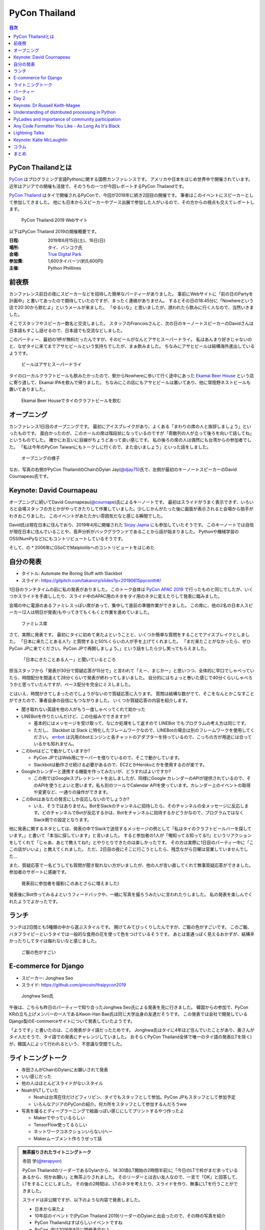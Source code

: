 ================
 PyCon Thailand
================

.. contents:: 目次
   :local:

PyCon Thailandとは
==================
`PyCon <https://www.pycon.org/>`_ はプログラミング言語Pythonに関する国際カンファレンスです。
アメリカや日本をはじめ世界中で開催されています。
近年はアジアでの開催も活発で、そのうちの一つが今回レポートするPyCon Thailandです。

`PyCon Thailand <https://th.pycon.org/en/>`_ はタイで開催されるPyConで、今回が2018年に続き2回目の開催です。
筆者はこのイベントにスピーカーとして参加してきました。
他にも日本からスピーカーやブース出展で参加した人がいるので、その方からの視点も交えてレポートします。

.. figure:: /images/th/pyconth.png
   :width: 400

   PyCon Thailand 2019 Webサイト

以下はPyCon Thailand 2019の開催概要です。

:日程: 2019年6月15日(土)、16日(日)
:場所: タイ、バンコク氏
:会場: `True Digital Park <https://www.truedigitalpark.com/>`_
:参加費: 1,600タイバーツ(約5,600円)
:主催:

    Python Phiillines

前夜祭
======
カンファレンス前日の夜にスピーカーなどを招待した簡単なパーティーがありました。
事前にWebサイトに「前の日のPartyを計画中」と書いてあったので期待していたのですが、まったく連絡がありません。
するとその日の18:45分に「Nowhereという店で20:30から飲むよ」というメールが来ました。
「ゆるいな」と思いましたが、誘われたら飲みに行く人なので、当然いきました。

そこでスタッフやスピーカー数名と交流しました。
スタッフのFrancoisさんと、次の日のキーノートスピーカーのDavidさんは日本語もすこし話せるので、日本語でも交流などしました。

このパーティー、最初の1杯が無料だったんですが、そのビールがなんとアサヒスーパードライ。
私はあんまり好きじゃないのと、なぜタイに来てまでアサヒビールという気持ちでしたが、まぁ飲みました。
ちなみにアサヒビールは結構海外進出しているようです。
   
.. figure:: /images/th/asahi.jpg
   :width: 300

   ビールはアサヒスーパードライ

タイのローカルクラフトビールも飲みたかったので、駅からNowhereに歩いて行く途中にあった `Ekamai Beer House <http://www.ekamaibeerhouse.com/>`_ という店に寄り道して、Ekamai IPAを飲んで帰りました。
ちなみにこの店にもアサヒビールは置いてあり、他に常陸野ネストビールも置いてありました。

.. figure:: /images/th/ekamai.jpg
   :width: 400

   Ekamai Beer Houseでタイのクラフトビールを飲む

オープニング
============
カンファレンス1日目のオープニングです。
最初にアイスブレイクがあり、よくある「まわりの席の人と挨拶しましょう」といったものです。
面白かったのが、このホールの席は階段状になっているのですが「奇数列の人が立って後ろを向いて話してね」というものでした。
確かにお互いに目線がちょうどあって良い感じです。
私の後ろの席の人は偶然にも台湾からの参加者でした。
「私は今年のPyCon Taiwanにもトークしに行くので、また会いましょう」といった話をしました。

.. figure:: /images/th/opening.jpg
   :width: 400

   オープニングの様子

なお、写真の右側がPyCon ThailandのChairのDylan Jay(`@djay75 <https://twitter.com/djay75>`_)氏で、左側が最初のキーノートスピーカーのDavid Cournapeau氏です。


Keynote: David Cournapeau
=========================
オープニングに続いてDavid Cournapeau(`@cournape <https://t.co/pACSle46fX>`_)氏によるキーノートです。
最初はスライドがうまく表示できず、いろいろと会場スタッフの方とかがやってきたりして作業していました。少しじかんがたった後に画面が表示されると会場から拍手がわきおこりました。
このイベントがあたたかい雰囲気だなと感じる瞬間でした。

David氏は現在日本に住んでおり、2019年4月に開催された `Sicpy Japna <XXX>`_ にも参加していたそうです。
このキーノートでは自信が現在日本に住んでいることや、音声分析がバックグラウンドであることから話が始まりました。
Pythonや機械学習のOSS(NumPyなど)にもコントリビュートしているそうです。

そして、の
* 2006年にGSoCでMatplotlibへのコントリビュートをはじめた

自分の発表
==========
* タイトル: Automate the Boring Stuff with Slackbot
* スライド: https://gitpitch.com/takanory/slides?p=20190615pyconth#/

1日目のランチタイムの前に私の発表がありました。
このトーク自体は `PyCon APAC 2019 <https://pycon.python.ph/>`_ で行ったものと同じでしたが、いくつかスライドを手直ししたり、スライド中のAPAC用のネタをタイ用のネタに変えたりして発表に臨みました。

会場の中に電源のあるファミレスっぽい席があって、集中して直前の準備作業ができました。
この席に、他の2名の日本人スピーカー(2人は明日が発表)もやってきてもくもくと作業を進めていました。

.. figure:: /images/th/famires.jpg
   :width: 400

   ファミレス席

さて、実際に発表です。
最初にタイに初めて来たよということと、いくつか簡単な質問をすることでアイスブレイクとしました。
「日本に来たことある人?」と質問すると50%くらいの人が手を上げてくれました。
「まだ来たことがなかったら、ぜひPyCon JPに来てください。PyCon JPで再開しましょう。」という話をしたら少し笑ってもらえました。

.. figure:: /images/th/takanory.jpg
   :width: 400

   「日本にきたことある人ー」と聞いているところ

担当スタッフから「発表が30分で質疑応答が15分で」と言われて「えー、まじかー」と思いつつ、全体的に早口でしゃべっていたら、時間配分を間違えて28分くらいで発表が終わってしまいました。
自分的にはちょっと巻いた感じで40分くらいしゃべろうかと思っていたんですが、ペース配分を完全にミスしました。

とはいえ、時間がきてしまったのでしょうがないので質疑応答に入ります。
質問は結構な数がでて、そこをなんとかこなすことができたので、筆者自身の自信にもつながりました。
いくつか質疑応答の内容を紹介します。

* 聞き取れない英語を他の人がもう一度しゃべってくれて助かった

* LINEBotを作りたいんだけど、この仕組みでできますか?

  * 基本的にはメッセージを受け取って、なにか処理をして返すので LINEBot でもプログラムの考え方は同じです。
  * ただし、 Slackbot は Slack に特化したフレームワークなので、LINEBotの場合は別のフレームワークを使用してください。 `errbot <XXXX>`_ は汎用のbotエンジンと各チャットのアダプターを持っているので、こっちの方が用途には合っているかも知れません。
* このbotはどこで動かしていますか?

  * PyCon JPではWeb用にサーバーを借りているので、そこで動かしています。
  * Slackbotは動作させ続ける必要があるので、EC2とかHerokuとかを使用するのが楽です。
* Googleカレンダーと連携する機能を作ってみたいが、どうすればよいですか?

  * この例ではGoogleスプレッドシートを出しましたが、同様にGoogle カレンダーのAPIが提供されているので、そのAPIを使うとよいと思います。私も別のツールでCalendar APIを使っています。カレンダー上のイベントの取得や変更など、一通りの操作ができます。
* このBotはあなたの発言にしか反応しないのでしょうか?

  * いえ、そうではありません。BotをSlackのチャンネルに招待したら、そのチャンネルの全メッセージに反応します。どのチャンネルでBotが反応するかは、Botをチャンネルに招待するかどうかなので、プログラムではなくSlack側での設定となります。

他に発表に関するネタとしては、発表の中でSlackで送信するメッセージの例として「私はタイのクラフトビールバーを探しています。」と書いて「本当に探しています」と言いました。
すると参加者の1人が「俺知ってる知ってる!!」というリアクションをしてくれて「じゃあ、あとで教えてね!!」とやりとりできたのは楽しかったです。
その方は実際に1日目のパーティー中に「ここの店がいいよ」と教えてくれました。
ただ、2日目の夜にそこに行こうとしたら、残念ながら日曜は営業していませんでした...

また、質疑応答で一名どうしても質問が聞き取れない方がいましたが、他の人が言い直してくれて無事質疑応答ができました。
参加者のサポートに感謝です。

.. figure:: /images/th/audience.jpg
   :width: 400

   発表前に参加者を撮影(このあとさらに増えました)

発表後にBot作ってみるよというフィードバックや、一緒に写真を撮ろうみたいに言われたりしました。
私の発表を楽しんでくれたようでよかったです。

ランチ
======
ランチは2日間とも5種類の中から選ぶスタイルです。
開けてみてびっくりしたんですが、ご飯の色がすごいです。
このご飯、バタフライピーというタイでは一般的な食用の花を使って色をつけているそうです。
あとは普通っぽく見えるおかずが、結構辛かったりしてタイは侮れないなと感じました。

.. figure:: /images/th/lunch.jpg
   :width: 400

   ご飯の色がすごい

E-commerce for Django
=====================
* スピーカー: Jonghwa Seo
* スライド: https://github.com/pincoin/thaipycon2019

.. figure:: /images/th/jonghwa.jpg
   :width: 400

   Jonghwa Seo氏

午後は、こちらも昨日のパーティーで知り合ったJonghwa Seo氏による発表を見に行きました。
韓国からの参加で、PyCon KRの立ち上げメンバーの一人であるKwon-Han Bae氏は同じ大学出身の友達だそうです。
この発表では会社で開発しているDjango製のE-commerceサイトについて発表していたようです。

「ようです」と書いたのは、この発表がタイ語だったためです。
Jonghwa氏はタイに4年ほど住んでいたことがあり、奥さんがタイ人だそうで、タイ語での発表にチャレンジしていました。
おそらくPyCon Thailand全体で唯一のタイ語の発表(LTを除く)が、韓国人によって行われるという、不思議な空間でした。

ライトニングトーク
==================
* 寺田さんがChairのDylanにお願いされて発表
* いい感じだった
* 他の人はほとんどスライドがないスタイル
* NoahがLTしていた

  * Noahは台湾在住だけどフィリピン、タイでもスタッフとして参加。PyCon JPもスタッフとして参加予定
  * いろんなアジアのPyConの紹介。何カ所をスタッフとして参加するんだろうww
* 写真を撮るとディープラーニングで絵画っぽい感じにしてプリントするやつ作ったよ

  * Makerでやっているらしい
  * TensorFlow使ってるらしい
  * ネットワークコネクションいらない(へー
  * Makerムーブメント作ろうぜって話

.. admonition:: 無茶振りされたライトニングトーク

   寺田 学(`@terapyon <https://twitter.com/terapyon>`_)

   PyCon ThailandのリーダーであるDylanから、14:30頃(LT開始の2時間半前)に「今日のLTで枠がまだ余っているあるから、何かお願い」と無茶ぶりされました。
   そのリーダーとは古い友人なので、一言で「OK」と回答して、LTをすることにしました。
   その後の2時間は、LTのネタを考えたり、スライドを作り、無事にLTを行うことができました。

   スライドは非公開ですが、以下のような内容で発表しました。
   
   - 日本から来たよ
   - 10年前のイベントで(PyCon Thailand 2019)リーダーのDylanと出会ったので、その時の写真を紹介
   - PyCon Thailandはすばらしいイベントですね
   - PyCon JPは2019年9月に開催予定だよ
   - SciPy Tokyo 2019を開催しました。2020も春に実施予定です
   - 毎月 `Python mini Hack-a-thon <http://pyhack.connpass.com/>`_ というイベントを東京でやっているので、遊びに来てください

   .. figure:: /images/th/terada-lt.jpg
      :width: 400

      LTの様子

パーティー
==========

Day 2
=====

Keynote: Dr Russell Keith-Magee
===============================
* @freakboy3742
* title: Python Everywhere
* Django, Python, BeeWareの紹介
* Python.. Everywhere?
* How

  * Pythonはspecification
  * CPythonはreference implementation
  * CPythonはGILがあるけどPyPy, IronPython, StacklessにはGILないいよ
  * ctypes

* Inside a Python

  * Parser
  * Compiler
  * Eval loop
  * Standard library
* CPython意外にもいろんな実装あるよ
* VOC: https://beeware.org/project/projects/bridges/voc/

  * Python -> Java
* Batavia: https://beeware.org/project/projects/bridges/batavia/

  * Python -> JavaScript
* asm.js(asmjs.org)
* Weeb Assembly

  * quakejs.com
* Pyodide: https://github.com/iodide-project/pyodide

  * ブラウザでPythonが動く

Understanding of distributed processing in Python
=================================================
* Chie Hayashida
* 並列プログラミング、並行プログラミング、マルチプロセッシング、マルチスレッドなどについて説明
* 結構難しい内容だよな

.. admonition:: はじめての海外PyCon参加及び登壇

   林田千瑛(`@chie8842 <https:/twittercom/chie8842>`_)
  
   今回のPyCon Thailandはわたしにとってはじめての海外PyCon参加でした。
   もともと2017年にPyCon JPに初登壇したときに、別の登壇者の方から「海外のPyConで登壇することでグローバルなエンジニアのつながりができた」という話をきいたことを印象的に覚えていて、そのときからいつかチャレンジしてみたいと思っていました。
   自社のサービス（クックパッド）がタイでも展開されていることもあり、今回初めてトークを応募しました。

   発表では、PythonによるDistributed Computingについて話しました。
   わたしが話す会場は一番大きいホールだったので、下手な発表はできない。。と、発表前はとても緊張しました。
   機械学習やWebの話が多い中で、少しニッチな内容となりましたが、発表後も多くの参加者に質問を頂き、議論を行ったり、勉強になったと言っていただけました。
   また、「クックパッド使うよ！」とも言ってもらえました。登壇してよかったな、と思いました。40分のトークを英語でやりきったことは、グローバルに挑戦するための自信にも繋がりました。

   .. figure:: /images/th/chie.jpg
      :width: 400

      発表の様子
     
   参加者としての感想は、PyCon JPと比べると参加者の国際色が高かったこと、フレンドリーに話しかけてくれる人が多かったことが印象的でした。
   海外カンファレンスにチャレンジしてみたい方にはぜひおすすめしたいと思いました。

   .. figure:: /images/th/famires2.jpg
      :width: 400

      登壇準備の様子
     
PyLadies and importance of community participation
==================================================
* Lina KATAYOSE
* コミュニティの話
* InputしてOutputしよう

Any Code Formatter You Like - As Long As It's Black
===================================================
* Zsolt Dollenstein
* ハンガリー出身
* Facebookの人
* PyLint, Flake8でいろいろエラーが出るよね
* autopep8が助けてくれるよ
* 今はBlackがあるよ

  * single style, minimal configration
  * Simplicity

* Blockがどういう風にフォーマットするかを実例を交えて説明

  * 文字列はダブルクォート
* ASTとかは変わらないから、問題ないよ    

Lightning Talks
===============
* Iqbalさん

  * コミュニティの人たちに感謝を述べよう
  * 企業はお金を稼いで寄付しよう
* Python "OS" for hackers

  * https://python-os.github.io/
  * Qtile: Desktop Environment
  * Kitty: Terminal Emulator
  * Xonsh: Shell
  * Qutebrowser: Borwser
  * Ranger: FIle Manager
  * 面白そう
* odoo ERP

  * PythonベースのERP
* Pythonの数値の話
  * print(a == b, a is b) がどこまでTrueかのはなし
  * -5 から 256 らしい
  * LTなので解説はしないよ
* Regular Expression
* Gerrymandering

  * たいの選挙のPDFを読み込む
  * いろんなPDFから読み込むツールの紹介
  * https://elect.in.th/
* DevOps関連の用語を独自の切り口で説明するトーク

  * ものすごいテンポとチョイチョイこねたが挟まっておもしろかった
  * Cloud: 誰かがメンテナンスしているハードウェア
  * GCE: GoogleのAWS
  * Azure: MicrosoftのAWS

Keynote: Katie McLaughlin
=========================
* How Python Can Excel
* Slide: https://glasnt.com/talks/2019_06_PyConTH.podium/

コラム
======
* terada: https://paper.dropbox.com/doc/PyCon-TH-2019--Afq3grxNTZ4CStQ2R_erMHEUAQ-vpxuT1axJ3Gxxuf0b0XMb
* Chie https://paper.dropbox.com/doc/PyCon--Af~aWGV3kHF_gImE8L967G6OAg-62KWI8SGKGyy0nNFieN0R

まとめ
======
